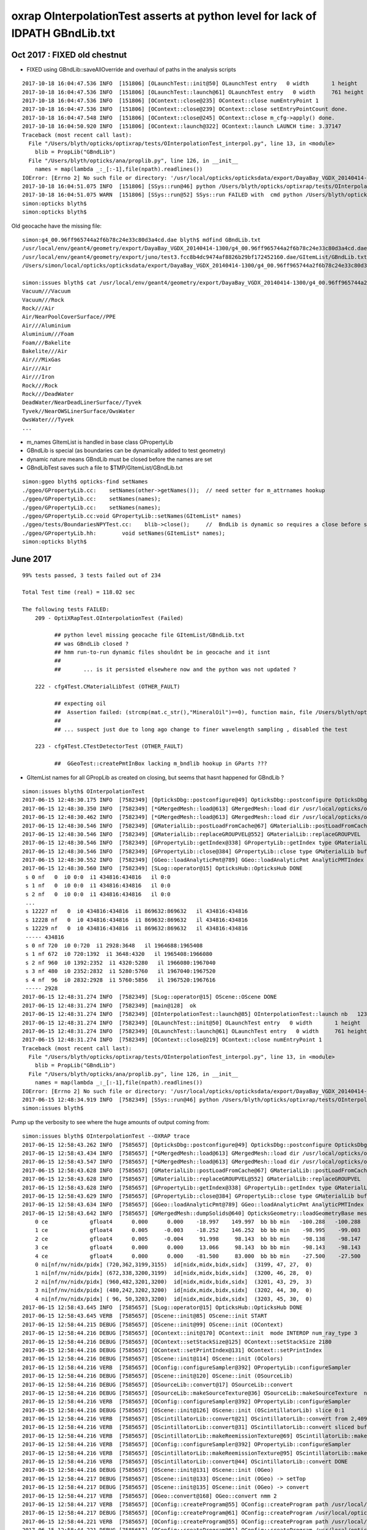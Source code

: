 oxrap OInterpolationTest asserts at python level for lack of IDPATH GBndLib.txt
==================================================================================



Oct 2017 : FIXED old chestnut 
---------------------------------------

* FIXED using GBndLib::saveAllOverride and overhaul of paths in the analysis scripts



::


    2017-10-18 16:04:47.536 INFO  [151806] [OLaunchTest::init@50] OLaunchTest entry   0 width       1 height       1 ptx                          OInterpolationTest.cu.ptx prog                                 OInterpolationTest
    2017-10-18 16:04:47.536 INFO  [151806] [OLaunchTest::launch@61] OLaunchTest entry   0 width     761 height     123 ptx                          OInterpolationTest.cu.ptx prog                                 OInterpolationTest
    2017-10-18 16:04:47.536 INFO  [151806] [OContext::close@235] OContext::close numEntryPoint 1
    2017-10-18 16:04:47.536 INFO  [151806] [OContext::close@239] OContext::close setEntryPointCount done.
    2017-10-18 16:04:47.548 INFO  [151806] [OContext::close@245] OContext::close m_cfg->apply() done.
    2017-10-18 16:04:50.920 INFO  [151806] [OContext::launch@322] OContext::launch LAUNCH time: 3.37147
    Traceback (most recent call last):
      File "/Users/blyth/opticks/optixrap/tests/OInterpolationTest_interpol.py", line 13, in <module>
        blib = PropLib("GBndLib")
      File "/Users/blyth/opticks/ana/proplib.py", line 126, in __init__
        names = map(lambda _:_[:-1],file(npath).readlines())
    IOError: [Errno 2] No such file or directory: '/usr/local/opticks/opticksdata/export/DayaBay_VGDX_20140414-1300/g4_00.96ff965744a2f6b78c24e33c80d3a4cd.dae/GItemList/GBndLib.txt'
    2017-10-18 16:04:51.075 INFO  [151806] [SSys::run@46] python /Users/blyth/opticks/optixrap/tests/OInterpolationTest_interpol.py rc_raw : 256 rc : 1
    2017-10-18 16:04:51.075 WARN  [151806] [SSys::run@52] SSys::run FAILED with  cmd python /Users/blyth/opticks/optixrap/tests/OInterpolationTest_interpol.py possibly you need to set export PATH=$OPTICKS_HOME/ana:$OPTICKS_HOME/bin:/usr/local/opticks/lib:$PATH 
    simon:opticks blyth$ 
    simon:opticks blyth$ 



Old geocache have the missing file::

    simon:g4_00.96ff965744a2f6b78c24e33c80d3a4cd.dae blyth$ mdfind GBndLib.txt
    /usr/local/env/geant4/geometry/export/DayaBay_VGDX_20140414-1300/g4_00.96ff965744a2f6b78c24e33c80d3a4cd.dae/GItemList/GBndLib.txt
    /usr/local/env/geant4/geometry/export/juno/test3.fcc8b4dc9474af8826b29bf172452160.dae/GItemList/GBndLib.txt
    /Users/simon/local/opticks/opticksdata/export/DayaBay_VGDX_20140414-1300/g4_00.96ff965744a2f6b78c24e33c80d3a4cd.dae/GItemList/GBndLib.txt

    simon:issues blyth$ cat /usr/local/env/geant4/geometry/export/DayaBay_VGDX_20140414-1300/g4_00.96ff965744a2f6b78c24e33c80d3a4cd.dae/GItemList/GBndLib.txt
    Vacuum///Vacuum
    Vacuum///Rock
    Rock///Air
    Air/NearPoolCoverSurface//PPE
    Air///Aluminium
    Aluminium///Foam
    Foam///Bakelite
    Bakelite///Air
    Air///MixGas
    Air///Air
    Air///Iron
    Rock///Rock
    Rock///DeadWater
    DeadWater/NearDeadLinerSurface//Tyvek
    Tyvek//NearOWSLinerSurface/OwsWater
    OwsWater///Tyvek
    ...



* m_names GItemList is handled in base class GPropertyLib
* GBndLib is special (as boundaries can be dynamically added to test geometry) 
* dynamic nature means GBndLib must be closed before the names are set 
* GBndLibTest saves such a file to $TMP/GItemList/GBndLib.txt 

::

    simon:ggeo blyth$ opticks-find setNames
    ./ggeo/GPropertyLib.cc:    setNames(other->getNames());  // need setter for m_attrnames hookup
    ./ggeo/GPropertyLib.cc:    setNames(names);
    ./ggeo/GPropertyLib.cc:    setNames(names); 
    ./ggeo/GPropertyLib.cc:void GPropertyLib::setNames(GItemList* names)
    ./ggeo/tests/BoundariesNPYTest.cc:    blib->close();     //  BndLib is dynamic so requires a close before setNames is called setting the sequence for OpticksAttrSeq
    ./ggeo/GPropertyLib.hh:        void setNames(GItemList* names);
    simon:opticks blyth$ 








June 2017
------------

::

    99% tests passed, 3 tests failed out of 234

    Total Test time (real) = 118.02 sec

    The following tests FAILED:
        209 - OptiXRapTest.OInterpolationTest (Failed)     

              ## python level missing geocache file GItemList/GBndLib.txt  
              ## was GBndLib closed ?  
              ## hmm run-to-run dynamic files shouldnt be in geocache and it isnt 
              ##
              ##       ... is it persisted elsewhere now and the python was not updated ?
                                                 
        222 - cfg4Test.CMaterialLibTest (OTHER_FAULT)

              ## expecting oil
              ##  Assertion failed: (strcmp(mat.c_str(),"MineralOil")==0), function main, file /Users/blyth/opticks/cfg4/tests/CMaterialLibTest.cc, line 97.
              ##
              ## ... suspect just due to long ago change to finer wavelength sampling , disabled the test 

        223 - cfg4Test.CTestDetectorTest (OTHER_FAULT)

              ##  GGeoTest::createPmtInBox lacking m_bndlib hookup in GParts ???


* GItemList names for all GPropLib as created on closing, but seems that 
  hasnt happened for GBndLib ?


::

    simon:issues blyth$ OInterpolationTest 
    2017-06-15 12:48:30.175 INFO  [7582349] [OpticksDbg::postconfigure@49] OpticksDbg::postconfigure OpticksDbg  debug_photon  size: 0 elem: () other_photon  size: 0 elem: ()
    2017-06-15 12:48:30.350 INFO  [7582349] [*GMergedMesh::load@613] GMergedMesh::load dir /usr/local/opticks/opticksdata/export/DayaBay_VGDX_20140414-1300/g4_00.96ff965744a2f6b78c24e33c80d3a4cd.dae/GMergedMesh/0 -> cachedir /usr/local/opticks/opticksdata/export/DayaBay_VGDX_20140414-1300/g4_00.96ff965744a2f6b78c24e33c80d3a4cd.dae/GMergedMesh/0 index 0 version (null) existsdir 1
    2017-06-15 12:48:30.462 INFO  [7582349] [*GMergedMesh::load@613] GMergedMesh::load dir /usr/local/opticks/opticksdata/export/DayaBay_VGDX_20140414-1300/g4_00.96ff965744a2f6b78c24e33c80d3a4cd.dae/GMergedMesh/1 -> cachedir /usr/local/opticks/opticksdata/export/DayaBay_VGDX_20140414-1300/g4_00.96ff965744a2f6b78c24e33c80d3a4cd.dae/GMergedMesh/1 index 1 version (null) existsdir 1
    2017-06-15 12:48:30.546 INFO  [7582349] [GMaterialLib::postLoadFromCache@67] GMaterialLib::postLoadFromCache  nore 0 noab 0 nosc 0 xxre 0 xxab 0 xxsc 0 fxre 0 fxab 0 fxsc 0 groupvel 1
    2017-06-15 12:48:30.546 INFO  [7582349] [GMaterialLib::replaceGROUPVEL@552] GMaterialLib::replaceGROUPVEL  ni 38
    2017-06-15 12:48:30.546 INFO  [7582349] [GPropertyLib::getIndex@338] GPropertyLib::getIndex type GMaterialLib TRIGGERED A CLOSE  shortname [GdDopedLS]
    2017-06-15 12:48:30.546 INFO  [7582349] [GPropertyLib::close@384] GPropertyLib::close type GMaterialLib buf 38,2,39,4
    2017-06-15 12:48:30.552 INFO  [7582349] [GGeo::loadAnalyticPmt@789] GGeo::loadAnalyticPmt AnalyticPMTIndex 0 AnalyticPMTSlice ALL Path /usr/local/opticks/opticksdata/export/DayaBay/GPmt/0
    2017-06-15 12:48:30.560 INFO  [7582349] [SLog::operator@15] OpticksHub::OpticksHub DONE
     s 0 nf   0  i0 0:0  i1 434816:434816   il 0:0 
     s 1 nf   0  i0 0:0  i1 434816:434816   il 0:0 
     s 2 nf   0  i0 0:0  i1 434816:434816   il 0:0 
     ...
     s 12227 nf   0  i0 434816:434816  i1 869632:869632   il 434816:434816 
     s 12228 nf   0  i0 434816:434816  i1 869632:869632   il 434816:434816 
     s 12229 nf   0  i0 434816:434816  i1 869632:869632   il 434816:434816 
     ----- 434816 
     s 0 nf 720  i0 0:720  i1 2928:3648   il 1964688:1965408 
     s 1 nf 672  i0 720:1392  i1 3648:4320   il 1965408:1966080 
     s 2 nf 960  i0 1392:2352  i1 4320:5280   il 1966080:1967040 
     s 3 nf 480  i0 2352:2832  i1 5280:5760   il 1967040:1967520 
     s 4 nf  96  i0 2832:2928  i1 5760:5856   il 1967520:1967616 
     ----- 2928 
    2017-06-15 12:48:31.274 INFO  [7582349] [SLog::operator@15] OScene::OScene DONE
    2017-06-15 12:48:31.274 INFO  [7582349] [main@128]  ok 
    2017-06-15 12:48:31.274 INFO  [7582349] [OInterpolationTest::launch@85] OInterpolationTest::launch nb   123 nx   761 ny   984 progname             OInterpolationTest path $TMP/InterpolationTest/OInterpolationTest_interpol.npy
    2017-06-15 12:48:31.274 INFO  [7582349] [OLaunchTest::init@50] OLaunchTest entry   0 width       1 height       1 ptx                          OInterpolationTest.cu.ptx prog                                 OInterpolationTest
    2017-06-15 12:48:31.274 INFO  [7582349] [OLaunchTest::launch@61] OLaunchTest entry   0 width     761 height     123 ptx                          OInterpolationTest.cu.ptx prog                                 OInterpolationTest
    2017-06-15 12:48:31.274 INFO  [7582349] [OContext::close@219] OContext::close numEntryPoint 1
    Traceback (most recent call last):
      File "/Users/blyth/opticks/optixrap/tests/OInterpolationTest_interpol.py", line 13, in <module>
        blib = PropLib("GBndLib")
      File "/Users/blyth/opticks/ana/proplib.py", line 126, in __init__
        names = map(lambda _:_[:-1],file(npath).readlines())
    IOError: [Errno 2] No such file or directory: '/usr/local/opticks/opticksdata/export/DayaBay_VGDX_20140414-1300/g4_00.96ff965744a2f6b78c24e33c80d3a4cd.dae/GItemList/GBndLib.txt'
    2017-06-15 12:48:34.919 INFO  [7582349] [SSys::run@46] python /Users/blyth/opticks/optixrap/tests/OInterpolationTest_interpol.py rc_raw : 256 rc : 1
    simon:issues blyth$ 



Pump up the verbosity to see where the huge amounts of output coming from::

    simon:issues blyth$ OInterpolationTest --OXRAP trace
    2017-06-15 12:58:43.262 INFO  [7585657] [OpticksDbg::postconfigure@49] OpticksDbg::postconfigure OpticksDbg  debug_photon  size: 0 elem: () other_photon  size: 0 elem: ()
    2017-06-15 12:58:43.434 INFO  [7585657] [*GMergedMesh::load@613] GMergedMesh::load dir /usr/local/opticks/opticksdata/export/DayaBay_VGDX_20140414-1300/g4_00.96ff965744a2f6b78c24e33c80d3a4cd.dae/GMergedMesh/0 -> cachedir /usr/local/opticks/opticksdata/export/DayaBay_VGDX_20140414-1300/g4_00.96ff965744a2f6b78c24e33c80d3a4cd.dae/GMergedMesh/0 index 0 version (null) existsdir 1
    2017-06-15 12:58:43.547 INFO  [7585657] [*GMergedMesh::load@613] GMergedMesh::load dir /usr/local/opticks/opticksdata/export/DayaBay_VGDX_20140414-1300/g4_00.96ff965744a2f6b78c24e33c80d3a4cd.dae/GMergedMesh/1 -> cachedir /usr/local/opticks/opticksdata/export/DayaBay_VGDX_20140414-1300/g4_00.96ff965744a2f6b78c24e33c80d3a4cd.dae/GMergedMesh/1 index 1 version (null) existsdir 1
    2017-06-15 12:58:43.628 INFO  [7585657] [GMaterialLib::postLoadFromCache@67] GMaterialLib::postLoadFromCache  nore 0 noab 0 nosc 0 xxre 0 xxab 0 xxsc 0 fxre 0 fxab 0 fxsc 0 groupvel 1
    2017-06-15 12:58:43.628 INFO  [7585657] [GMaterialLib::replaceGROUPVEL@552] GMaterialLib::replaceGROUPVEL  ni 38
    2017-06-15 12:58:43.628 INFO  [7585657] [GPropertyLib::getIndex@338] GPropertyLib::getIndex type GMaterialLib TRIGGERED A CLOSE  shortname [GdDopedLS]
    2017-06-15 12:58:43.629 INFO  [7585657] [GPropertyLib::close@384] GPropertyLib::close type GMaterialLib buf 38,2,39,4
    2017-06-15 12:58:43.634 INFO  [7585657] [GGeo::loadAnalyticPmt@789] GGeo::loadAnalyticPmt AnalyticPMTIndex 0 AnalyticPMTSlice ALL Path /usr/local/opticks/opticksdata/export/DayaBay/GPmt/0
    2017-06-15 12:58:43.642 INFO  [7585657] [GMergedMesh::dumpSolids@640] OpticksGeometry::loadGeometryBase mesh1 ce0 gfloat4      0.000      0.000    -18.997    149.997 
        0 ce             gfloat4      0.000      0.000    -18.997    149.997  bb bb min   -100.288   -100.288   -168.995  max    100.288    100.288    131.000 
        1 ce             gfloat4      0.005     -0.003    -18.252    146.252  bb bb min    -98.995    -99.003   -164.504  max     99.005     98.997    128.000 
        2 ce             gfloat4      0.005     -0.004     91.998     98.143  bb bb min    -98.138    -98.147     55.996  max     98.148     98.139    128.000 
        3 ce             gfloat4      0.000      0.000     13.066     98.143  bb bb min    -98.143    -98.143    -30.000  max     98.143     98.143     56.131 
        4 ce             gfloat4      0.000      0.000    -81.500     83.000  bb bb min    -27.500    -27.500   -164.500  max     27.500     27.500      1.500 
        0 ni[nf/nv/nidx/pidx] (720,362,3199,3155)  id[nidx,midx,bidx,sidx]  (3199, 47, 27,  0) 
        1 ni[nf/nv/nidx/pidx] (672,338,3200,3199)  id[nidx,midx,bidx,sidx]  (3200, 46, 28,  0) 
        2 ni[nf/nv/nidx/pidx] (960,482,3201,3200)  id[nidx,midx,bidx,sidx]  (3201, 43, 29,  3) 
        3 ni[nf/nv/nidx/pidx] (480,242,3202,3200)  id[nidx,midx,bidx,sidx]  (3202, 44, 30,  0) 
        4 ni[nf/nv/nidx/pidx] ( 96, 50,3203,3200)  id[nidx,midx,bidx,sidx]  (3203, 45, 30,  0) 
    2017-06-15 12:58:43.645 INFO  [7585657] [SLog::operator@15] OpticksHub::OpticksHub DONE
    2017-06-15 12:58:43.645 VERB  [7585657] [OScene::init@85] OScene::init START
    2017-06-15 12:58:44.215 DEBUG [7585657] [OScene::init@99] OScene::init (OContext)
    2017-06-15 12:58:44.216 DEBUG [7585657] [OContext::init@170] OContext::init  mode INTEROP num_ray_type 3
    2017-06-15 12:58:44.216 DEBUG [7585657] [OContext::setStackSize@125] OContext::setStackSize 2180
    2017-06-15 12:58:44.216 DEBUG [7585657] [OContext::setPrintIndex@131] OContext::setPrintIndex 
    2017-06-15 12:58:44.216 DEBUG [7585657] [OScene::init@114] OScene::init (OColors)
    2017-06-15 12:58:44.216 VERB  [7585657] [OConfig::configureSampler@392] OPropertyLib::configureSampler
    2017-06-15 12:58:44.216 DEBUG [7585657] [OScene::init@120] OScene::init (OSourceLib)
    2017-06-15 12:58:44.216 DEBUG [7585657] [OSourceLib::convert@17] OSourceLib::convert
    2017-06-15 12:58:44.216 DEBUG [7585657] [OSourceLib::makeSourceTexture@36] OSourceLib::makeSourceTexture  nx 1024 ny 1
    2017-06-15 12:58:44.216 VERB  [7585657] [OConfig::configureSampler@392] OPropertyLib::configureSampler
    2017-06-15 12:58:44.216 DEBUG [7585657] [OScene::init@126] OScene::init (OScintillatorLib) slice 0:1
    2017-06-15 12:58:44.216 VERB  [7585657] [OScintillatorLib::convert@21] OScintillatorLib::convert from 2,4096,1 ni 2
    2017-06-15 12:58:44.216 VERB  [7585657] [OScintillatorLib::convert@31] OScintillatorLib::convert sliced buffer with 0:1 from 2,4096,1 to 1,4096,1
    2017-06-15 12:58:44.216 VERB  [7585657] [OScintillatorLib::makeReemissionTexture@69] OScintillatorLib::makeReemissionTexture  nx 4096 ny 1 ni 1 nj 4096 nk 1 step 0.000244141 empty 0
    2017-06-15 12:58:44.216 VERB  [7585657] [OConfig::configureSampler@392] OPropertyLib::configureSampler
    2017-06-15 12:58:44.216 VERB  [7585657] [OScintillatorLib::makeReemissionTexture@95] OScintillatorLib::makeReemissionTexture DONE 
    2017-06-15 12:58:44.216 VERB  [7585657] [OScintillatorLib::convert@44] OScintillatorLib::convert DONE
    2017-06-15 12:58:44.216 DEBUG [7585657] [OScene::init@131] OScene::init (OGeo)
    2017-06-15 12:58:44.217 DEBUG [7585657] [OScene::init@133] OScene::init (OGeo) -> setTop
    2017-06-15 12:58:44.217 DEBUG [7585657] [OScene::init@135] OScene::init (OGeo) -> convert
    2017-06-15 12:58:44.217 VERB  [7585657] [OGeo::convert@168] OGeo::convert nmm 2
    2017-06-15 12:58:44.217 VERB  [7585657] [OConfig::createProgram@55] OConfig::createProgram path /usr/local/opticks/installcache/PTX/OptiXRap_generated_TriangleMesh.cu.ptx
    2017-06-15 12:58:44.217 DEBUG [7585657] [OConfig::createProgram@61] OConfig::createProgram /usr/local/opticks/installcache/PTX/OptiXRap_generated_TriangleMesh.cu.ptx:mesh_intersect
    2017-06-15 12:58:44.221 VERB  [7585657] [OConfig::createProgram@55] OConfig::createProgram path /usr/local/opticks/installcache/PTX/OptiXRap_generated_TriangleMesh.cu.ptx
    2017-06-15 12:58:44.221 DEBUG [7585657] [OConfig::createProgram@61] OConfig::createProgram /usr/local/opticks/installcache/PTX/OptiXRap_generated_TriangleMesh.cu.ptx:mesh_bounds
    2017-06-15 12:58:44.222 VERB  [7585657] [OGeo::makeTriangulatedGeometry@583] OGeo::makeTriangulatedGeometry  mmIndex 0 numFaces (PrimitiveCount) 434816 numSolids 12230 numITransforms 1
     s 0 nf   0  i0 0:0  i1 434816:434816   il 0:0 
     s 1 nf   0  i0 0:0  i1 434816:434816   il 0:0 
     s 2 nf   0  i0 0:0  i1 434816:434816   il 0:0 
     s 3 nf   0  i0 0:0  i1 434816:434816   il 0:0 
     s 4 nf   0  i0 0:0  i1 434816:434816   il 0:0 
     s 5 nf   0  i0 0:0  i1 434816:434816   il 0:0 




Another lack of GBndLib issue in CTestDetectorTest
------------------------------------------------------

* hmm probably can just move to/implement NCSG handling and drop the old commandline config based GGeoTest::createPmtInBox ?


::


    simon:cfg4 blyth$ lldb CTestDetectorTest 
    (lldb) target create "CTestDetectorTest"
    Current executable set to 'CTestDetectorTest' (x86_64).
    (lldb) r
    Process 23661 launched: '/usr/local/opticks/lib/CTestDetectorTest' (x86_64)
    2017-06-15 13:12:29.455 INFO  [7594821] [main@42] CTestDetectorTest
    2017-06-15 13:12:29.623 INFO  [7594821] [*GMergedMesh::load@632] GMergedMesh::load dir /usr/local/opticks/opticksdata/export/DayaBay_VGDX_20140414-1300/g4_00.96ff965744a2f6b78c24e33c80d3a4cd.dae/GMergedMesh/0 -> cachedir /usr/local/opticks/opticksdata/export/DayaBay_VGDX_20140414-1300/g4_00.96ff965744a2f6b78c24e33c80d3a4cd.dae/GMergedMesh/0 index 0 version (null) existsdir 1
    2017-06-15 13:12:29.736 INFO  [7594821] [*GMergedMesh::load@632] GMergedMesh::load dir /usr/local/opticks/opticksdata/export/DayaBay_VGDX_20140414-1300/g4_00.96ff965744a2f6b78c24e33c80d3a4cd.dae/GMergedMesh/1 -> cachedir /usr/local/opticks/opticksdata/export/DayaBay_VGDX_20140414-1300/g4_00.96ff965744a2f6b78c24e33c80d3a4cd.dae/GMergedMesh/1 index 1 version (null) existsdir 1
    2017-06-15 13:12:29.824 INFO  [7594821] [GMaterialLib::postLoadFromCache@67] GMaterialLib::postLoadFromCache  nore 0 noab 0 nosc 0 xxre 0 xxab 0 xxsc 0 fxre 0 fxab 0 fxsc 0 groupvel 1
    2017-06-15 13:12:29.824 INFO  [7594821] [GMaterialLib::replaceGROUPVEL@552] GMaterialLib::replaceGROUPVEL  ni 38
    2017-06-15 13:12:29.824 INFO  [7594821] [GPropertyLib::getIndex@338] GPropertyLib::getIndex type GMaterialLib TRIGGERED A CLOSE  shortname [GdDopedLS]
    2017-06-15 13:12:29.824 INFO  [7594821] [GPropertyLib::close@384] GPropertyLib::close type GMaterialLib buf 38,2,39,4
    2017-06-15 13:12:29.829 INFO  [7594821] [GGeo::loadAnalyticPmt@789] GGeo::loadAnalyticPmt AnalyticPMTIndex 0 AnalyticPMTSlice ALL Path /usr/local/opticks/opticksdata/export/DayaBay/GPmt/0
    2017-06-15 13:12:29.838 WARN  [7594821] [GGeoTest::init@54] GGeoTest::init booting from m_ggeo 
    2017-06-15 13:12:29.838 WARN  [7594821] [GMaker::init@169] GMaker::init booting from cache
    2017-06-15 13:12:29.838 INFO  [7594821] [*GMergedMesh::load@632] GMergedMesh::load dir /usr/local/opticks/opticksdata/export/DayaBay_VGDX_20140414-1300/g4_00.96ff965744a2f6b78c24e33c80d3a4cd.dae/GMergedMesh/0 -> cachedir /usr/local/opticks/opticksdata/export/DayaBay_VGDX_20140414-1300/g4_00.96ff965744a2f6b78c24e33c80d3a4cd.dae/GMergedMesh/0 index 0 version (null) existsdir 1
    2017-06-15 13:12:29.941 INFO  [7594821] [*GMergedMesh::load@632] GMergedMesh::load dir /usr/local/opticks/opticksdata/export/DayaBay_VGDX_20140414-1300/g4_00.96ff965744a2f6b78c24e33c80d3a4cd.dae/GMergedMesh/1 -> cachedir /usr/local/opticks/opticksdata/export/DayaBay_VGDX_20140414-1300/g4_00.96ff965744a2f6b78c24e33c80d3a4cd.dae/GMergedMesh/1 index 1 version (null) existsdir 1
    2017-06-15 13:12:29.945 INFO  [7594821] [GMaterialLib::postLoadFromCache@67] GMaterialLib::postLoadFromCache  nore 0 noab 0 nosc 0 xxre 0 xxab 0 xxsc 0 fxre 0 fxab 0 fxsc 0 groupvel 1
    2017-06-15 13:12:29.945 INFO  [7594821] [GMaterialLib::replaceGROUPVEL@552] GMaterialLib::replaceGROUPVEL  ni 38
    2017-06-15 13:12:29.945 INFO  [7594821] [GPropertyLib::getIndex@338] GPropertyLib::getIndex type GMaterialLib TRIGGERED A CLOSE  shortname [GdDopedLS]
    2017-06-15 13:12:29.946 INFO  [7594821] [GPropertyLib::close@384] GPropertyLib::close type GMaterialLib buf 38,2,39,4
    2017-06-15 13:12:29.949 INFO  [7594821] [GPropertyLib::getIndex@338] GPropertyLib::getIndex type GSurfaceLib TRIGGERED A CLOSE  shortname [NONE]
    2017-06-15 13:12:29.950 INFO  [7594821] [GPropertyLib::close@384] GPropertyLib::close type GSurfaceLib buf 48,2,39,4
    2017-06-15 13:12:29.950 INFO  [7594821] [*GGeoTest::createPmtInBox@152] GGeoTest::createPmtInBox  type 6 csgName box spec Rock/NONE/perfectAbsorbSurface/MineralOil container_inner_material MineralOil param 0.0000,0.0000,0.0000,300.0000
    2017-06-15 13:12:29.950 INFO  [7594821] [*GMergedMesh::load@632] GMergedMesh::load dir $OPTICKSINSTALLPREFIX/opticksdata/export/dpib/GMergedMesh/0 -> cachedir /usr/local/opticks/opticksdata/export/dpib/GMergedMesh/0 index 0 version (null) existsdir 1
    2017-06-15 13:12:29.951 INFO  [7594821] [GPropertyLib::getIndex@338] GPropertyLib::getIndex type GSurfaceLib TRIGGERED A CLOSE  shortname [NONE]
    2017-06-15 13:12:29.952 INFO  [7594821] [GPropertyLib::close@384] GPropertyLib::close type GSurfaceLib buf 48,2,39,4
    2017-06-15 13:12:29.952 INFO  [7594821] [*GMergedMesh::combine@122] GMergedMesh::combine making new mesh  index 0 solids 1 verbosity 1
    2017-06-15 13:12:29.952 INFO  [7594821] [GSolid::Dump@199] GMergedMesh::combine (source solids) numSolid 1
    2017-06-15 13:12:29.952 INFO  [7594821] [GNode::dump@196] mesh.numSolids 0 mesh.ce.0 gfloat4      0.000      0.000      0.000    300.000 
    2017-06-15 13:12:29.952 FATAL [7594821] [GMergedMesh::mergeSolidIdentity@482] GMergedMesh::mergeSolid mismatch  nodeIndex 0 m_cur_solid 6
    2017-06-15 13:12:29.952 INFO  [7594821] [GMergedMesh::dumpSolids@659] GMergedMesh::combine (combined result)  ce0 gfloat4      0.000      0.000      0.000    300.000 
        0 ce             gfloat4      0.000      0.000      0.000    300.000  bb bb min   -300.000   -300.000   -300.000  max    300.000    300.000    300.000 
        1 ce             gfloat4      0.000      0.000    -18.997    149.997  bb bb min   -100.288   -100.288   -168.995  max    100.288    100.288    131.000 
        2 ce             gfloat4      0.000      0.000    -18.247    146.247  bb bb min    -97.288    -97.288   -164.495  max     97.288     97.288    128.000 
        3 ce             gfloat4      0.005      0.004     91.998     98.143  bb bb min    -98.138    -98.139     55.996  max     98.148     98.147    128.000 
        4 ce             gfloat4      0.000      0.000     13.066     98.143  bb bb min    -98.143    -98.143    -30.000  max     98.143     98.143     56.131 
        5 ce             gfloat4      0.000      0.000    -81.500     83.000  bb bb min    -27.500    -27.500   -164.500  max     27.500     27.500      1.500 
        6 ce             gfloat4      0.000      0.000      0.000    300.000  bb bb min   -300.000   -300.000   -300.000  max    300.000    300.000    300.000 
        0 ni[nf/nv/nidx/pidx] (  0,  0,  0,4294967295)  id[nidx,midx,bidx,sidx]  (  0,  5,  0,  0) 
        1 ni[nf/nv/nidx/pidx] (720,362,  1,  0)  id[nidx,midx,bidx,sidx]  (  1,  4,  1,  0) 
        2 ni[nf/nv/nidx/pidx] (720,362,  2,  1)  id[nidx,midx,bidx,sidx]  (  2,  3,  2,  0) 
        3 ni[nf/nv/nidx/pidx] (960,482,  3,  2)  id[nidx,midx,bidx,sidx]  (  3,  0,  3,  0) 
        4 ni[nf/nv/nidx/pidx] (576,288,  4,  2)  id[nidx,midx,bidx,sidx]  (  4,  1,  4,  0) 
        5 ni[nf/nv/nidx/pidx] ( 96, 50,  5,  2)  id[nidx,midx,bidx,sidx]  (  5,  2,  4,  0) 
        6 ni[nf/nv/nidx/pidx] ( 12, 24,  0,4294967295)  id[nidx,midx,bidx,sidx]  (  0,1000,  0,  0) 
    Assertion failed: (m_bndlib), function registerBoundaries, file /Users/blyth/opticks/ggeo/GParts.cc, line 614.
    Process 23661 stopped
    * thread #1: tid = 0x73e345, 0x00007fff8f018866 libsystem_kernel.dylib`__pthread_kill + 10, queue = 'com.apple.main-thread', stop reason = signal SIGABRT
        frame #0: 0x00007fff8f018866 libsystem_kernel.dylib`__pthread_kill + 10
    libsystem_kernel.dylib`__pthread_kill + 10:
    -> 0x7fff8f018866:  jae    0x7fff8f018870            ; __pthread_kill + 20
       0x7fff8f018868:  movq   %rax, %rdi
       0x7fff8f01886b:  jmp    0x7fff8f015175            ; cerror_nocancel
       0x7fff8f018870:  retq   
    (lldb) bt
    * thread #1: tid = 0x73e345, 0x00007fff8f018866 libsystem_kernel.dylib`__pthread_kill + 10, queue = 'com.apple.main-thread', stop reason = signal SIGABRT
      * frame #0: 0x00007fff8f018866 libsystem_kernel.dylib`__pthread_kill + 10
        frame #1: 0x00007fff866b535c libsystem_pthread.dylib`pthread_kill + 92
        frame #2: 0x00007fff8d405b1a libsystem_c.dylib`abort + 125
        frame #3: 0x00007fff8d3cf9bf libsystem_c.dylib`__assert_rtn + 321
        frame #4: 0x0000000100d342a0 libGGeo.dylib`GParts::registerBoundaries(this=0x000000010b5f5d20) + 96 at GParts.cc:614
        frame #5: 0x0000000100d34219 libGGeo.dylib`GParts::close(this=0x000000010b5f5d20) + 25 at GParts.cc:607
        frame #6: 0x0000000100d5fbb8 libGGeo.dylib`GGeoTest::createPmtInBox(this=0x000000010b54e1f0) + 1368 at GGeoTest.cc:187
        frame #7: 0x0000000100d5f25e libGGeo.dylib`GGeoTest::create(this=0x000000010b54e1f0) + 126 at GGeoTest.cc:109
        frame #8: 0x0000000100d5f13d libGGeo.dylib`GGeoTest::modifyGeometry(this=0x000000010b54e1f0) + 157 at GGeoTest.cc:81
        frame #9: 0x0000000100d841fc libGGeo.dylib`GGeo::modifyGeometry(this=0x0000000107c11570, config=0x0000000000000000) + 668 at GGeo.cc:819
        frame #10: 0x00000001010f6844 libOpticksGeometry.dylib`OpticksGeometry::modifyGeometry(this=0x0000000107c12740) + 868 at OpticksGeometry.cc:263
        frame #11: 0x00000001010f5d8c libOpticksGeometry.dylib`OpticksGeometry::loadGeometry(this=0x0000000107c12740) + 572 at OpticksGeometry.cc:200
        frame #12: 0x00000001010f9e69 libOpticksGeometry.dylib`OpticksHub::loadGeometry(this=0x00007fff5fbfeae0) + 409 at OpticksHub.cc:243
        frame #13: 0x00000001010f8ffd libOpticksGeometry.dylib`OpticksHub::init(this=0x00007fff5fbfeae0) + 77 at OpticksHub.cc:94
        frame #14: 0x00000001010f8f00 libOpticksGeometry.dylib`OpticksHub::OpticksHub(this=0x00007fff5fbfeae0, ok=0x00007fff5fbfeb50) + 416 at OpticksHub.cc:81
        frame #15: 0x00000001010f90dd libOpticksGeometry.dylib`OpticksHub::OpticksHub(this=0x00007fff5fbfeae0, ok=0x00007fff5fbfeb50) + 29 at OpticksHub.cc:83
        frame #16: 0x000000010000d026 CTestDetectorTest`main(argc=1, argv=0x00007fff5fbfee58) + 950 at CTestDetectorTest.cc:48
        frame #17: 0x00007fff8a48b5fd libdyld.dylib`start + 1
        frame #18: 0x00007fff8a48b5fd libdyld.dylib`start + 1
    (lldb) f 4
    frame #4: 0x0000000100d342a0 libGGeo.dylib`GParts::registerBoundaries(this=0x000000010b5f5d20) + 96 at GParts.cc:614
       611  
       612  void GParts::registerBoundaries()
       613  {
    -> 614     assert(m_bndlib); 
       615     unsigned int nbnd = m_bndspec->getNumKeys() ; 
       616     assert( getNumParts() == nbnd );
       617     for(unsigned int i=0 ; i < nbnd ; i++)
    (lldb) 




